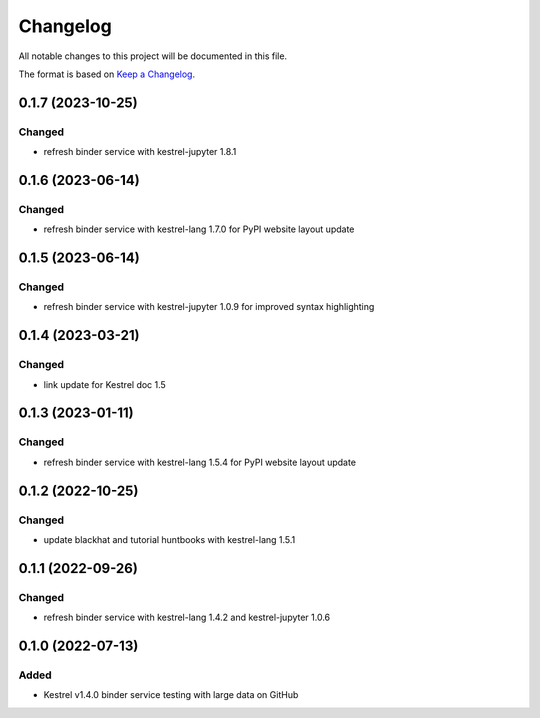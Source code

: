 =========
Changelog
=========

All notable changes to this project will be documented in this file.

The format is based on `Keep a Changelog`_.

0.1.7 (2023-10-25)
==================

Changed
-------

- refresh binder service with kestrel-jupyter 1.8.1

0.1.6 (2023-06-14)
==================

Changed
-------

- refresh binder service with kestrel-lang 1.7.0 for PyPI website layout update

0.1.5 (2023-06-14)
==================

Changed
-------

- refresh binder service with kestrel-jupyter 1.0.9 for improved syntax highlighting

0.1.4 (2023-03-21)
==================

Changed
-------

- link update for Kestrel doc 1.5

0.1.3 (2023-01-11)
==================

Changed
-------

- refresh binder service with kestrel-lang 1.5.4 for PyPI website layout update

0.1.2 (2022-10-25)
==================

Changed
-------

- update blackhat and tutorial huntbooks with kestrel-lang 1.5.1

0.1.1 (2022-09-26)
==================

Changed
-------

- refresh binder service with kestrel-lang 1.4.2 and kestrel-jupyter 1.0.6

0.1.0 (2022-07-13)
==================

Added
-----

- Kestrel v1.4.0 binder service testing with large data on GitHub

.. _Keep a Changelog: https://keepachangelog.com/en/1.0.0/
